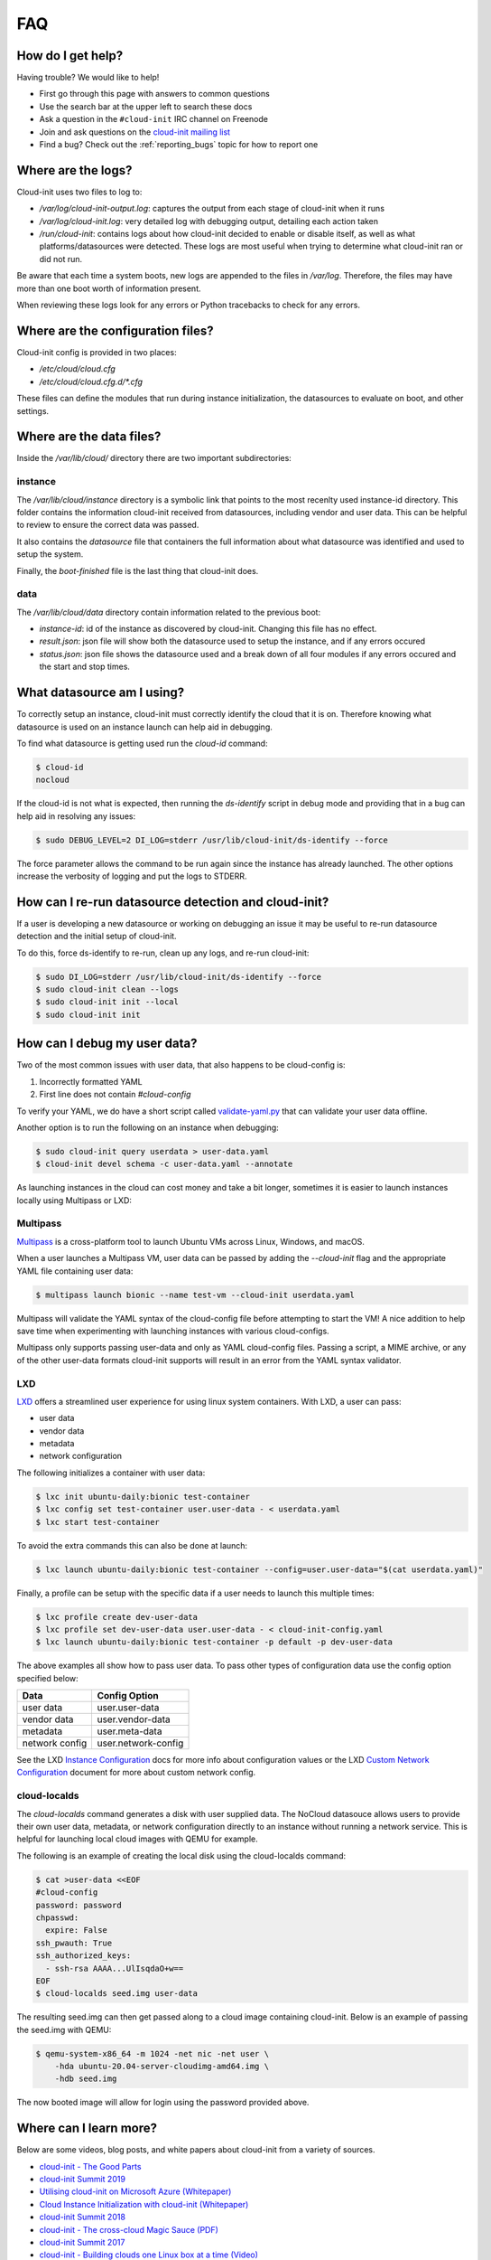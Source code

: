 .. _faq:

FAQ
***

How do I get help?
==================

Having trouble? We would like to help!

- First go through this page with answers to common questions
- Use the search bar at the upper left to search these docs
- Ask a question in the ``#cloud-init`` IRC channel on Freenode
- Join and ask questions on the `cloud-init mailing list <https://launchpad.net/~cloud-init>`_
- Find a bug? Check out the :ref:`reporting_bugs` topic for
  how to report one

Where are the logs?
===================

Cloud-init uses two files to log to:

- `/var/log/cloud-init-output.log`: captures the output from each stage of
  cloud-init when it runs
- `/var/log/cloud-init.log`: very detailed log with debugging output,
  detailing each action taken
- `/run/cloud-init`: contains logs about how cloud-init decided to enable or
  disable itself, as well as what platforms/datasources were detected. These
  logs are most useful when trying to determine what cloud-init ran or did not
  run.

Be aware that each time a system boots, new logs are appended to the files in
`/var/log`. Therefore, the files may have more than one boot worth of
information present.

When reviewing these logs look for any errors or Python tracebacks to check
for any errors.

Where are the configuration files?
==================================

Cloud-init config is provided in two places:

- `/etc/cloud/cloud.cfg`
- `/etc/cloud/cloud.cfg.d/*.cfg`

These files can define the modules that run during instance initialization,
the datasources to evaluate on boot, and other settings.

Where are the data files?
=========================

Inside the `/var/lib/cloud/` directory there are two important subdirectories:

instance
--------

The `/var/lib/cloud/instance` directory is a symbolic link that points
to the most recenlty used instance-id directory. This folder contains the
information cloud-init received from datasources, including vendor and user
data. This can be helpful to review to ensure the correct data was passed.

It also contains the `datasource` file that containers the full information
about what datasource was identified and used to setup the system.

Finally, the `boot-finished` file is the last thing that cloud-init does.

data
----

The `/var/lib/cloud/data` directory contain information related to the
previous boot:

* `instance-id`: id of the instance as discovered by cloud-init. Changing
  this file has no effect.
* `result.json`: json file will show both the datasource used to setup
  the instance, and if any errors occured
* `status.json`: json file shows the datasource used and a break down
  of all four modules if any errors occured and the start and stop times.

What datasource am I using?
===========================

To correctly setup an instance, cloud-init must correctly identify the
cloud that it is on. Therefore knowing what datasource is used on an
instance launch can help aid in debugging.

To find what datasource is getting used run the `cloud-id` command:

.. code-block:: shell-session

    $ cloud-id
    nocloud

If the cloud-id is not what is expected, then running the `ds-identify`
script in debug mode and providing that in a bug can help aid in resolving
any issues:

.. code-block:: shell-session

    $ sudo DEBUG_LEVEL=2 DI_LOG=stderr /usr/lib/cloud-init/ds-identify --force

The force parameter allows the command to be run again since the instance has
already launched. The other options increase the verbosity of logging and
put the logs to STDERR.

How can I re-run datasource detection and cloud-init?
=====================================================

If a user is developing a new datasource or working on debugging an issue it
may be useful to re-run datasource detection and the initial setup of
cloud-init.

To do this, force ds-identify to re-run, clean up any logs, and re-run
cloud-init:

.. code-block:: shell-session

  $ sudo DI_LOG=stderr /usr/lib/cloud-init/ds-identify --force
  $ sudo cloud-init clean --logs
  $ sudo cloud-init init --local
  $ sudo cloud-init init

How can I debug my user data?
=============================

Two of the most common issues with user data, that also happens to be
cloud-config is:

1. Incorrectly formatted YAML
2. First line does not contain `#cloud-config`

To verify your YAML, we do have a short script called `validate-yaml.py`_
that can validate your user data offline.

.. _validate-yaml.py: https://github.com/canonical/cloud-init/blob/master/tools/validate-yaml.py

Another option is to run the following on an instance when debugging:

.. code-block:: shell-session

    $ sudo cloud-init query userdata > user-data.yaml
    $ cloud-init devel schema -c user-data.yaml --annotate

As launching instances in the cloud can cost money and take a bit longer,
sometimes it is easier to launch instances locally using Multipass or LXD:

Multipass
---------

`Multipass`_ is a cross-platform tool to launch Ubuntu VMs across Linux,
Windows, and macOS.

When a user launches a Multipass VM, user data can be passed by adding the
`--cloud-init` flag and the appropriate YAML file containing user data:

.. code-block:: shell-session

    $ multipass launch bionic --name test-vm --cloud-init userdata.yaml

Multipass will validate the YAML syntax of the cloud-config file before
attempting to start the VM! A nice addition to help save time when
experimenting with launching instances with various cloud-configs.

Multipass only supports passing user-data and only as YAML cloud-config
files. Passing a script, a MIME archive, or any of the other user-data
formats cloud-init supports will result in an error from the YAML syntax
validator.

.. _Multipass: https://multipass.run/

LXD
---

`LXD`_ offers a streamlined user experience for using linux system
containers. With LXD, a user can pass:

* user data
* vendor data
* metadata
* network configuration

The following initializes a container with user data:

.. code-block:: shell-session

    $ lxc init ubuntu-daily:bionic test-container
    $ lxc config set test-container user.user-data - < userdata.yaml
    $ lxc start test-container

To avoid the extra commands this can also be done at launch:

.. code-block:: shell-session

    $ lxc launch ubuntu-daily:bionic test-container --config=user.user-data="$(cat userdata.yaml)"

Finally, a profile can be setup with the specific data if a user needs to
launch this multiple times:

.. code-block:: shell-session

    $ lxc profile create dev-user-data
    $ lxc profile set dev-user-data user.user-data - < cloud-init-config.yaml
    $ lxc launch ubuntu-daily:bionic test-container -p default -p dev-user-data

The above examples all show how to pass user data. To pass other types of
configuration data use the config option specified below:

+----------------+---------------------+
| Data           | Config Option       |
+================+=====================+
| user data      | user.user-data      |
+----------------+---------------------+
| vendor data    | user.vendor-data    |
+----------------+---------------------+
| metadata       | user.meta-data      |
+----------------+---------------------+
| network config | user.network-config |
+----------------+---------------------+

See the LXD `Instance Configuration`_ docs for more info about configuration
values or the LXD `Custom Network Configuration`_ document for more about
custom network config.

.. _LXD: https://linuxcontainers.org/
.. _Instance Configuration: https://linuxcontainers.org/lxd/docs/master/instances
.. _Custom Network Configuration: https://linuxcontainers.org/lxd/docs/master/cloud-init

cloud-localds
-------------

The `cloud-localds` command generates a disk with user supplied data. The
NoCloud datasouce allows users to provide their own user data, metadata, or
network configuration directly to an instance without running a network service.
This is helpful for launching local cloud images with QEMU for example.

The following is an example of creating the local disk using the cloud-localds
command:

.. code-block:: shell-session

    $ cat >user-data <<EOF
    #cloud-config
    password: password
    chpasswd:
      expire: False
    ssh_pwauth: True
    ssh_authorized_keys:
      - ssh-rsa AAAA...UlIsqdaO+w==
    EOF
    $ cloud-localds seed.img user-data

The resulting seed.img can then get passed along to a cloud image containing
cloud-init. Below is an example of passing the seed.img with QEMU:

.. code-block:: shell-session

    $ qemu-system-x86_64 -m 1024 -net nic -net user \
        -hda ubuntu-20.04-server-cloudimg-amd64.img \
        -hdb seed.img

The now booted image will allow for login using the password provided above.

Where can I learn more?
========================================

Below are some videos, blog posts, and white papers about cloud-init from a
variety of sources.

- `cloud-init - The Good Parts`_
- `cloud-init Summit 2019`_
- `Utilising cloud-init on Microsoft Azure (Whitepaper)`_
- `Cloud Instance Initialization with cloud-init (Whitepaper)`_
- `cloud-init Summit 2018`_
- `cloud-init - The cross-cloud Magic Sauce (PDF)`_
- `cloud-init Summit 2017`_
- `cloud-init - Building clouds one Linux box at a time (Video)`_
- `cloud-init - Building clouds one Linux box at a time (PDF)`_
- `Metadata and cloud-init`_
- `The beauty of cloud-init`_
- `Introduction to cloud-init`_

.. _cloud-init - The Good Parts: https://www.youtube.com/watch?v=2_m6EUo6VOI
.. _cloud-init Summit 2019: https://powersj.io/post/cloud-init-summit19/
.. _Utilising cloud-init on Microsoft Azure (Whitepaper): https://ubuntu.com/engage/azure-cloud-init-whitepaper
.. _Cloud Instance Initialization with cloud-init (Whitepaper): https://ubuntu.com/blog/cloud-instance-initialisation-with-cloud-init
.. _cloud-init Summit 2018: https://powersj.io/post/cloud-init-summit18/
.. _cloud-init - The cross-cloud Magic Sauce (PDF): https://events.linuxfoundation.org/wp-content/uploads/2017/12/cloud-init-The-cross-cloud-Magic-Sauce-Scott-Moser-Chad-Smith-Canonical.pdf
.. _cloud-init Summit 2017: https://powersj.io/post/cloud-init-summit17/
.. _cloud-init - Building clouds one Linux box at a time (Video): https://www.youtube.com/watch?v=1joQfUZQcPg
.. _cloud-init - Building clouds one Linux box at a time (PDF): https://annex.debconf.org/debconf-share/debconf17/slides/164-cloud-init_Building_clouds_one_Linux_box_at_a_time.pdf
.. _Metadata and cloud-init: https://www.youtube.com/watch?v=RHVhIWifVqU
.. _The beauty of cloud-init: http://brandon.fuller.name/archives/2011/05/02/06.40.57/
.. _Introduction to cloud-init: http://www.youtube.com/watch?v=-zL3BdbKyGY

.. vi: textwidth=79

